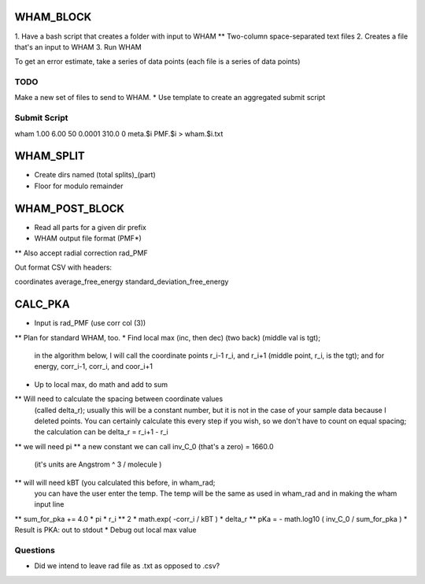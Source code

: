 WHAM_BLOCK
==========

1. Have a bash script that creates a folder with input to WHAM
** Two-column space-separated text files
2. Creates a file that's an input to WHAM
3. Run WHAM

To get an error estimate, take a series of data points (each file is a series of data points)

TODO
----

Make a new set of files to send to WHAM.
* Use template to create an aggregated submit script

Submit Script
-------------

wham 1.00 6.00 50 0.0001 310.0 0 meta.$i PMF.$i > wham.$i.txt

WHAM_SPLIT
==========

* Create dirs named (total splits)_(part)
* Floor for modulo remainder

WHAM_POST_BLOCK
===============

* Read all parts for a given dir prefix
* WHAM output file format (PMF*)
** Also accept radial correction rad_PMF

Out format CSV with headers:

coordinates average_free_energy standard_deviation_free_energy

CALC_PKA
========

* Input is rad_PMF (use corr col (3))
** Plan for standard WHAM, too.
* Find local max (inc, then dec) (two back) (middle val is tgt);
  in the algorithm below, I will call the coordinate points
  r_i-1 r_i, and r_i+1   (middle point, r_i, is the tgt);
  and for energy, corr_i-1, corr_i, and coor_i+1
* Up to local max, do math and add to sum
** Will need to calculate the spacing between coordinate values
  (called delta_r); usually this will be a constant number, but
  it is not in the case of your sample data because I deleted
  points. You can certainly calculate this every step if you wish,
  so we don't have to count on equal spacing; the calculation
  can be delta_r = r_i+1 - r_i
** we will need pi
** a new constant we can call inv_C_0 (that's a zero) = 1660.0
   (it's units are Angstrom ^ 3 / molecule )
** will will need kBT (you calculated this before, in wham_rad;
   you can have the user enter the temp. The temp will be the
   same as used in wham_rad and in making the wham input line
** sum_for_pka += 4.0 * pi * r_i ** 2 * math.exp( -corr_i / kBT ) * delta_r
** pKa = - math.log10 ( inv_C_0 / sum_for_pka )
* Result is PKA: out to stdout
* Debug out local max value

Questions
---------

* Did we intend to leave rad file as .txt as opposed to .csv?

